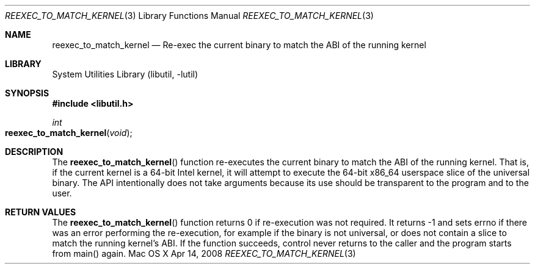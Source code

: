 .Dd Apr 14, 2008
.Dt REEXEC_TO_MATCH_KERNEL 3
.Os "Mac OS X"
.Sh NAME
.Nm reexec_to_match_kernel
.Nd Re-exec the current binary to match the ABI of the running kernel
.Sh LIBRARY
.Lb libutil
.Sh SYNOPSIS
.In libutil.h
.Ft int
.Fo reexec_to_match_kernel
.Fa "void"
.Fc
.Sh DESCRIPTION
The
.Fn reexec_to_match_kernel
function re-executes the current binary to match the ABI of the running kernel.
That is, if the current kernel is a 64-bit Intel kernel, it will attempt to
execute the 64-bit x86_64 userspace slice of the universal binary. The API
intentionally does not take arguments because its use should be transparent
to the program and to the user.
.Sh RETURN VALUES
The
.Fn reexec_to_match_kernel
function returns 0 if re-execution was not required. It returns -1 and
sets errno if there was an error performing the re-execution, for example
if the binary is not universal, or does not contain a slice to match the running
kernel's ABI. If the function succeeds, control never returns to the caller
and the program starts from main() again.
